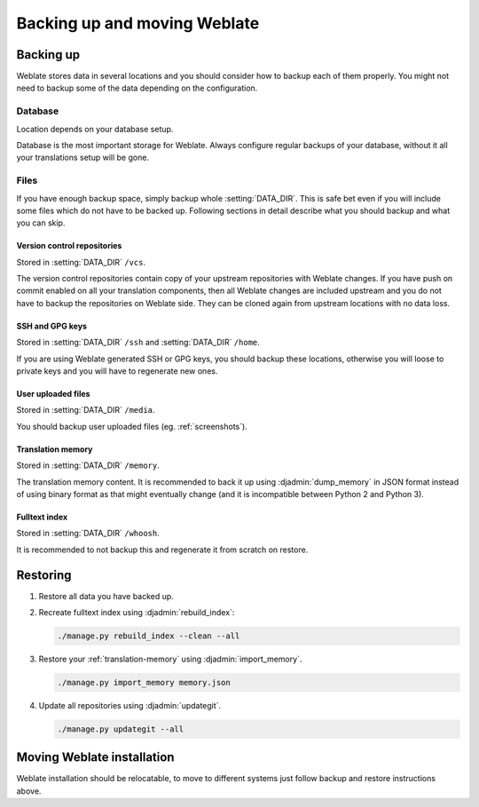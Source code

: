 Backing up and moving Weblate
=============================

Backing up
----------

Weblate stores data in several locations and you should consider how to backup
each of them properly. You might not need to backup some of the data depending
on the configuration.

Database
~~~~~~~~

Location depends on your database setup.

Database is the most important storage for Weblate. Always configure regular
backups of your database, without it all your translations setup will be gone.

Files
~~~~~

If you have enough backup space, simply backup whole :setting:`DATA_DIR`. This
is safe bet even if you will include some files which do not have to be backed
up. Following sections in detail describe what you should backup and what you
can skip.

Version control repositories
++++++++++++++++++++++++++++

Stored in :setting:`DATA_DIR` ``/vcs``.

The version control repositories contain copy of your upstream repositories
with Weblate changes. If you have push on commit enabled on all your
translation components, then all Weblate changes are included upstream and you
do not have to backup the repositories on Weblate side. They can be cloned
again from upstream locations with no data loss.

SSH and GPG keys
++++++++++++++++

Stored in :setting:`DATA_DIR` ``/ssh`` and :setting:`DATA_DIR` ``/home``.

If you are using Weblate generated SSH or GPG keys, you should backup these
locations, otherwise you will loose to private keys and you will have to
regenerate new ones.

User uploaded files
+++++++++++++++++++

Stored in :setting:`DATA_DIR` ``/media``.

You should backup user uploaded files (eg. :ref:`screenshots`).

Translation memory
++++++++++++++++++

Stored in :setting:`DATA_DIR` ``/memory``.

The translation memory content. It is recommended to back it up using
:djadmin:`dump_memory` in JSON format instead of using binary format as that
might eventually change (and it is incompatible between Python 2 and Python 3).

Fulltext index
++++++++++++++

Stored in :setting:`DATA_DIR` ``/whoosh``.

It is recommended to not backup this and regenerate it from scratch on restore.

Restoring
---------

1. Restore all data you have backed up.

2. Recreate fulltext index using :djadmin:`rebuild_index`:

   .. code-block:: sh

      ./manage.py rebuild_index --clean --all

3. Restore your :ref:`translation-memory` using :djadmin:`import_memory`.

   .. code-block:: sh

         ./manage.py import_memory memory.json

4. Update all repositories using :djadmin:`updategit`.

   .. code-block:: sh

         ./manage.py updategit --all

Moving Weblate installation
---------------------------

Weblate installation should be relocatable, to move to different systems just
follow backup and restore instructions above.

.. seealso::

   :ref:`py3`
